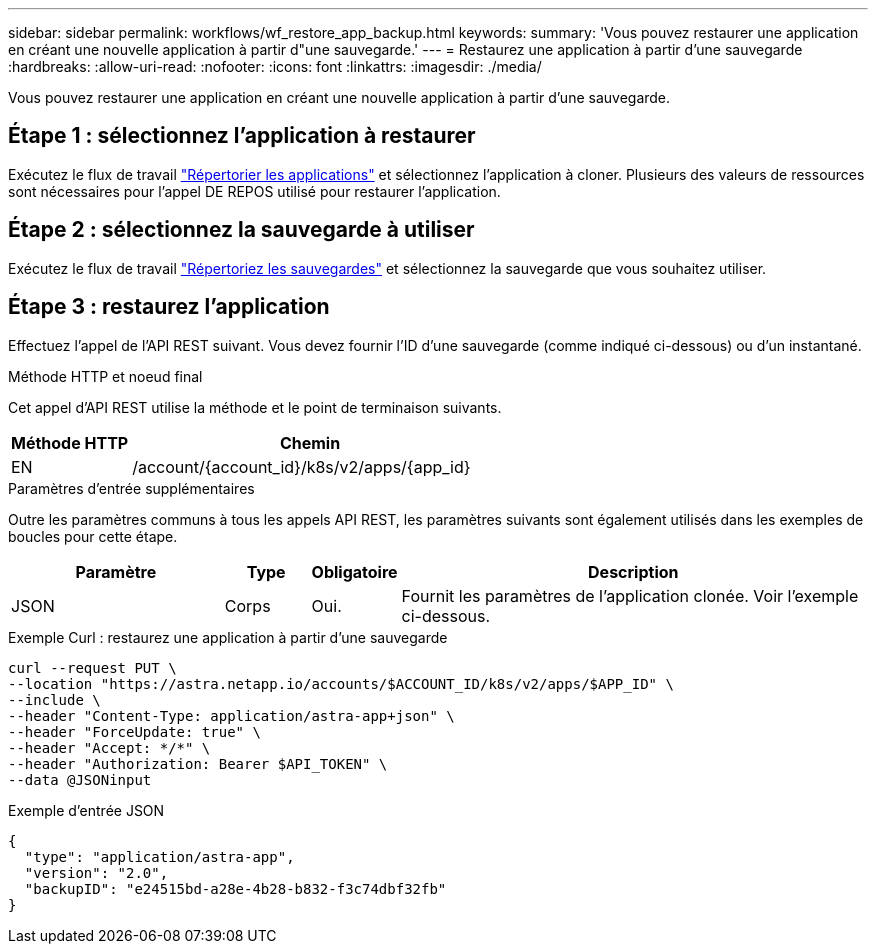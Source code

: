 ---
sidebar: sidebar 
permalink: workflows/wf_restore_app_backup.html 
keywords:  
summary: 'Vous pouvez restaurer une application en créant une nouvelle application à partir d"une sauvegarde.' 
---
= Restaurez une application à partir d'une sauvegarde
:hardbreaks:
:allow-uri-read: 
:nofooter: 
:icons: font
:linkattrs: 
:imagesdir: ./media/


[role="lead"]
Vous pouvez restaurer une application en créant une nouvelle application à partir d'une sauvegarde.



== Étape 1 : sélectionnez l'application à restaurer

Exécutez le flux de travail link:wf_list_man_apps.html["Répertorier les applications"] et sélectionnez l'application à cloner. Plusieurs des valeurs de ressources sont nécessaires pour l'appel DE REPOS utilisé pour restaurer l'application.



== Étape 2 : sélectionnez la sauvegarde à utiliser

Exécutez le flux de travail link:wf_list_backups.html["Répertoriez les sauvegardes"] et sélectionnez la sauvegarde que vous souhaitez utiliser.



== Étape 3 : restaurez l'application

Effectuez l'appel de l'API REST suivant. Vous devez fournir l'ID d'une sauvegarde (comme indiqué ci-dessous) ou d'un instantané.

.Méthode HTTP et noeud final
Cet appel d'API REST utilise la méthode et le point de terminaison suivants.

[cols="25,75"]
|===
| Méthode HTTP | Chemin 


| EN | /account/{account_id}/k8s/v2/apps/{app_id} 
|===
.Paramètres d'entrée supplémentaires
Outre les paramètres communs à tous les appels API REST, les paramètres suivants sont également utilisés dans les exemples de boucles pour cette étape.

[cols="25,10,10,55"]
|===
| Paramètre | Type | Obligatoire | Description 


| JSON | Corps | Oui. | Fournit les paramètres de l'application clonée. Voir l'exemple ci-dessous. 
|===
.Exemple Curl : restaurez une application à partir d'une sauvegarde
[source, curl]
----
curl --request PUT \
--location "https://astra.netapp.io/accounts/$ACCOUNT_ID/k8s/v2/apps/$APP_ID" \
--include \
--header "Content-Type: application/astra-app+json" \
--header "ForceUpdate: true" \
--header "Accept: */*" \
--header "Authorization: Bearer $API_TOKEN" \
--data @JSONinput
----
.Exemple d'entrée JSON
[source, json]
----
{
  "type": "application/astra-app",
  "version": "2.0",
  "backupID": "e24515bd-a28e-4b28-b832-f3c74dbf32fb"
}
----
